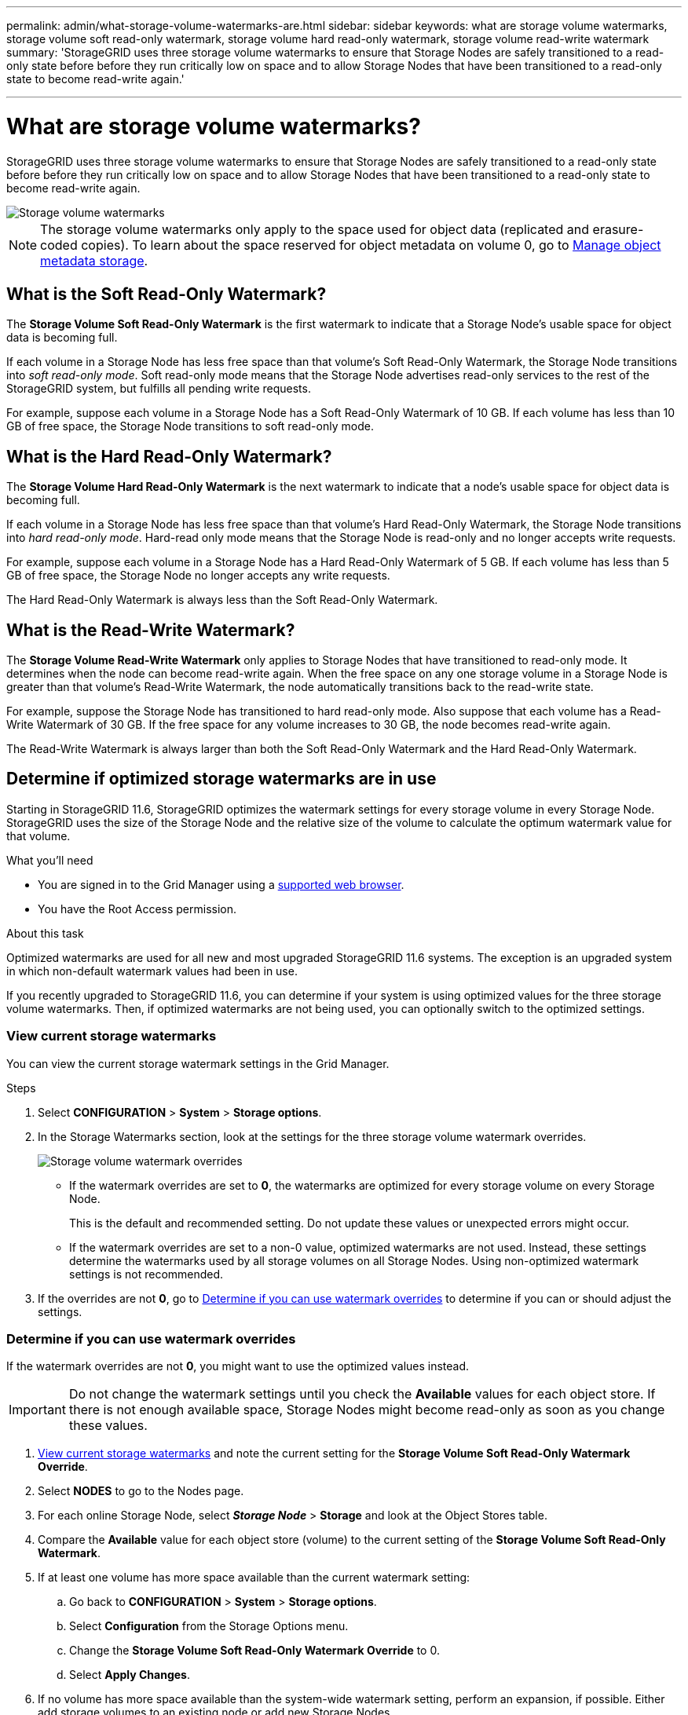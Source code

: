 ---
permalink: admin/what-storage-volume-watermarks-are.html
sidebar: sidebar
keywords: what are storage volume watermarks, storage volume soft read-only watermark, storage volume hard read-only watermark, storage volume read-write watermark
summary: 'StorageGRID uses three storage volume watermarks to ensure that Storage Nodes are safely transitioned to a read-only state before before they run critically low on space and to allow Storage Nodes that have been transitioned to a read-only state to become read-write again.'

---
= What are storage volume watermarks?
:icons: font
:imagesdir: ../media/

[.lead]
StorageGRID uses three storage volume watermarks to ensure that Storage Nodes are safely transitioned to a read-only state before before they run critically low on space and to allow Storage Nodes that have been transitioned to a read-only state to become read-write again.

image::../media/storage_volume_watermarks.png[Storage volume watermarks]

NOTE: The storage volume watermarks only apply to the space used for object data (replicated and erasure-coded copies). To learn about the space reserved for object metadata on volume 0, go to 
xref:managing-object-metadata-storage.adoc[Manage object metadata storage].

== What is the Soft Read-Only Watermark?
The *Storage Volume Soft Read-Only Watermark* is the first watermark to indicate that a Storage Node's usable space for object data is becoming full. 

If each volume in a Storage Node has less free space than that volume's Soft Read-Only Watermark, the Storage Node transitions into _soft read-only mode_. Soft read-only mode means that the Storage Node advertises read-only services to the rest of the StorageGRID system, but fulfills all pending write requests.

For example, suppose each volume in a Storage Node has a Soft Read-Only Watermark of 10 GB. If each volume has less than 10 GB of free space, the Storage Node transitions to soft read-only mode.

== What is the Hard Read-Only Watermark?

The *Storage Volume Hard Read-Only Watermark* is the next watermark to indicate that a node's usable space for object data is becoming full. 

If each volume in a Storage Node has less free space than that volume's Hard Read-Only Watermark, the Storage Node transitions into _hard read-only mode_. Hard-read only mode means that the Storage Node is read-only and no longer accepts write requests.

For example, suppose each volume in a Storage Node has a Hard Read-Only Watermark of 5 GB. If each volume has less than 5 GB of free space, the Storage Node no longer accepts any write requests.

The Hard Read-Only Watermark is always less than the Soft Read-Only Watermark.

== What is the Read-Write Watermark?

The *Storage Volume Read-Write Watermark* only applies to Storage Nodes that have transitioned to read-only mode. It determines when the node can become read-write again. When the free space on any one storage volume in a Storage Node is greater than that volume’s Read-Write Watermark, the node automatically transitions back to the read-write state.

For example, suppose the Storage Node has transitioned to hard read-only mode. Also suppose that each volume has a Read-Write Watermark of 30 GB. If the free space for any volume increases to 30 GB, the node becomes read-write again.

The Read-Write Watermark is always larger than both the Soft Read-Only Watermark and the Hard Read-Only Watermark.

== Determine if optimized storage watermarks are in use

Starting in StorageGRID 11.6, StorageGRID optimizes the watermark settings for every storage volume in every Storage Node. StorageGRID uses the size of the Storage Node and the relative size of the volume to calculate the optimum watermark value for that volume. 

.What you'll need

* You are signed in to the Grid Manager using a xref:../admin/web-browser-requirements.adoc[supported web browser].

* You have the Root Access permission.

.About this task

Optimized watermarks are used for all new and most upgraded StorageGRID 11.6 systems. The exception is an upgraded system in which non-default watermark values had been in use.

If you recently upgraded to StorageGRID 11.6, you can determine if your system is using optimized values for the three storage volume watermarks. Then, if optimized watermarks are not being used, you can optionally switch to the optimized settings.


=== View current storage watermarks

You can view the current storage watermark settings in the Grid Manager.

.Steps

. Select *CONFIGURATION* > *System* > *Storage options*. 
. In the Storage Watermarks section, look at the settings for the three storage volume watermark overrides.
+
image::../media/storage-volume-watermark-overrides.png[Storage volume watermark overrides]

* If the watermark overrides are set to *0*, the watermarks are optimized for every storage volume on every Storage Node. 
+
This is the default and recommended setting. Do not update these values or unexpected errors might occur. 

* If the watermark overrides are set to a non-0 value, optimized watermarks are not used. Instead, these settings determine the watermarks used by all storage volumes on all Storage Nodes. Using non-optimized watermark settings is not recommended.

. If the overrides are not *0*, go to <<Determine if you can use watermark overrides>> to determine if you can or should adjust the settings.

=== Determine if you can use watermark overrides

If the watermark overrides are not *0*, you might want to use the optimized values instead.
 
IMPORTANT: Do not change the watermark settings until you check the *Available* values for each object store. If there is not enough available space, Storage Nodes might become read-only as soon as you change these values.

. <<View current storage watermarks>> and note the current setting for the *Storage Volume Soft Read-Only Watermark Override*.

. Select *NODES* to go to the Nodes page.

. For each online Storage Node, select *_Storage Node_* > *Storage* and look at the Object Stores table.

. Compare the *Available* value for each object store (volume) to the current setting of the *Storage Volume Soft Read-Only Watermark*.

. If at least one volume has more space available than the current watermark setting:

.. Go back to *CONFIGURATION* > *System* > *Storage options*.
.. Select *Configuration* from the Storage Options menu.
.. Change the *Storage Volume Soft Read-Only Watermark Override* to 0.
.. Select *Apply Changes*.

. If no volume has more space available than the system-wide watermark setting, perform an expansion, if possible. Either add storage volumes to an existing node or add new Storage Nodes.

NOTE: The *Low read-only watermark override* is triggered when the Storage Volume Soft Read-Only Watermark Override is less than the minimum optimized watermark for a Storage Node. If you need to use the current overrides for the storage volume watermarks, silence or disable the *Low read-only watermark override* alert.



== View the calculated storage watermarks

StorageGRID uses two Prometheus metrics to show the optimized values it has calculated for the Storage Volume Soft Read-Only Watermark:

* For a given Storage Node, the following metric shows the minimum optimized value of the Soft Read-Only Watermark for all storage volumes on that node:
+
`storagegrid_storage_volume_minimum_optimized_soft_readonly_watermark` 

* For a given Storage Node, the following metric shows the maximum optimized value of the Soft Read-Only Watermark for all storage volumes on that node: 
+
`storagegrid_storage_volume_maximum_optimized_soft_readonly_watermark`
+
NOTE: StorageGRID derives optimized values for the Hard Read-Only Watermark and the Read-Write Watermark using the two metrics above. The other watermarks do not have their own Prometheus metrics.


You can view the minimum and maximum values for all Storage Nodes.

.What you'll need
* You are signed in to the Grid Manager using a xref:../admin/web-browser-requirements.adoc[supported web browser].
* You have the Root access permission.

.Steps

. Select *SUPPORT* > *Tools* > *Metrics*.
. In the Prometheus section, select the link to access the Prometheus user interface.
. Enter the following Prometheus metric: 
+
`storagegrid_storage_volume_minimum_optimized_soft_readonly_watermark`

. Select *Execute*.

. In the results, look at the last column to find the optimized watermark setting.
+
This example shows four Storage Nodes in a data center. The recommended minimum soft read-only watermark for the appliance Storage Node is 100,000,000,000 bytes (93.13 GB). As you might expect, the optimize watermark value for an appliance storage volume is much larger than the optimized watermark value for a volume in a small, software-based Storage Node.
+
image::../media/storage_volume_prometheus_chart.png[Example minimum optimized soft read-only watermark settings for a node]

. To see the recommended maximum soft read-only watermark, execute the following Prometheus expression: 
+
`storagegrid_storage_volume_maximum_optimized_soft_readonly_watermark`


